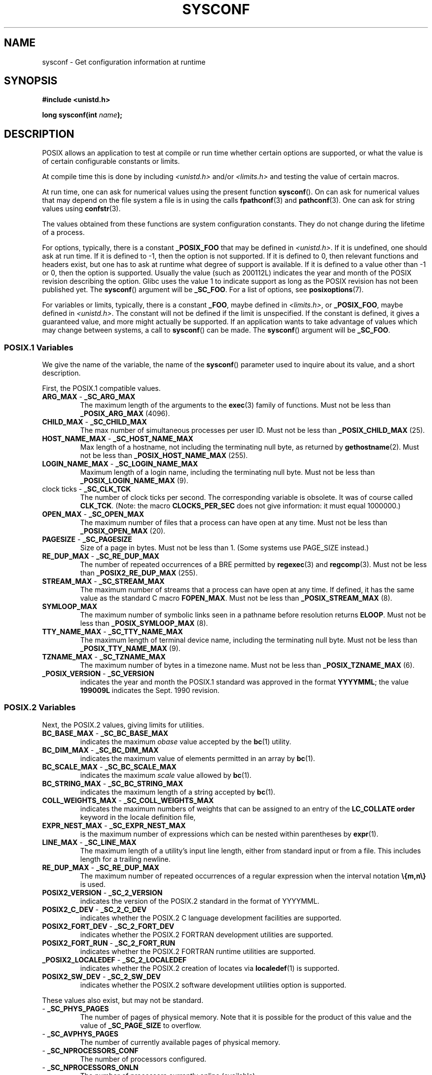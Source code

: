 .\" Copyright (c) 1993 by Thomas Koenig (ig25@rz.uni-karlsruhe.de)
.\"
.\" Permission is granted to make and distribute verbatim copies of this
.\" manual provided the copyright notice and this permission notice are
.\" preserved on all copies.
.\"
.\" Permission is granted to copy and distribute modified versions of this
.\" manual under the conditions for verbatim copying, provided that the
.\" entire resulting derived work is distributed under the terms of a
.\" permission notice identical to this one.
.\"
.\" Since the Linux kernel and libraries are constantly changing, this
.\" manual page may be incorrect or out-of-date.  The author(s) assume no
.\" responsibility for errors or omissions, or for damages resulting from
.\" the use of the information contained herein.  The author(s) may not
.\" have taken the same level of care in the production of this manual,
.\" which is licensed free of charge, as they might when working
.\" professionally.
.\"
.\" Formatted or processed versions of this manual, if unaccompanied by
.\" the source, must acknowledge the copyright and authors of this work.
.\" License.
.\" Modified Sat Jul 24 17:51:42 1993 by Rik Faith (faith@cs.unc.edu)
.\" Modified Tue Aug 17 11:42:20 1999 by Ariel Scolnicov (ariels@compugen.co.il)
.TH SYSCONF 3  2007-12-12 "GNU" "Linux Programmer's Manual"
.SH NAME
sysconf \- Get configuration information at runtime
.SH SYNOPSIS
.nf
.B #include <unistd.h>
.sp
.BI "long sysconf(int " "name" );
.fi
.SH DESCRIPTION
POSIX allows an application to test at compile or run time
whether certain options are supported, or what the value is
of certain configurable constants or limits.
.LP
At compile time this is done by including
.I <unistd.h>
and/or
.I <limits.h>
and testing the value of certain macros.
.LP
At run time, one can ask for numerical values using the present function
.BR sysconf ().
On can ask for numerical values that may depend
on the file system a file is in using the calls
.BR fpathconf (3)
and
.BR pathconf (3).
One can ask for string values using
.BR confstr (3).
.LP
The values obtained from these functions are system configuration constants.
They do not change during the lifetime of a process.
.\" except that sysconf(_SC_OPEN_MAX) may change answer after a call
.\" to setrlimit( ) which changes the RLIMIT_NOFILE soft limit
.LP
For options, typically, there is a constant
.B _POSIX_FOO
that may be defined in
.IR <unistd.h> .
If it is undefined, one should ask at run time.
If it is defined to \-1, then the option is not supported.
If it is defined to 0, then relevant functions and headers exist,
but one has to ask at runtime what degree of support is available.
If it is defined to a value other than \-1 or 0, then the option is
supported.
Usually the value (such as 200112L) indicates the year and month
of the POSIX revision describing the option.
Glibc uses the value 1
to indicate support as long as the POSIX revision has not been published yet.
.\" and 999 to indicate support for options no longer present in the latest
.\" standard. (?)
The
.BR sysconf ()
argument will be
.BR _SC_FOO .
For a list of options, see
.BR posixoptions (7).
.LP
For variables or limits, typically, there is a constant
.BR _FOO ,
maybe defined in
.IR <limits.h> ,
or
.BR _POSIX_FOO ,
maybe defined in
.IR <unistd.h> .
The constant will not be defined if the limit is unspecified.
If the constant is defined, it gives a guaranteed value, and
more might actually be supported.
If an application wants to take advantage of values which may change
between systems, a call to
.BR sysconf ()
can be made.
The
.BR sysconf ()
argument will be
.BR _SC_FOO .
.SS "POSIX.1 Variables"
We give the name of the variable, the name of the
.BR sysconf ()
parameter used to inquire about its value,
and a short description.
.LP
First, the POSIX.1 compatible values.
.\" [for the moment: only the things that are unconditionally present]
.\" .TP
.\" .BR AIO_LISTIO_MAX " - " _SC_AIO_LISTIO_MAX
.\" (if _POSIX_ASYNCHRONOUS_IO)
.\" Maximum number of I/O operations in a single list I/O call.
.\" Must not be less than _POSIX_AIO_LISTIO_MAX.
.\" .TP
.\" .BR AIO_MAX " - " _SC_AIO_MAX
.\" (if _POSIX_ASYNCHRONOUS_IO)
.\" Maximum number of outstanding asynchronous I/O operations.
.\" Must not be less than _POSIX_AIO_MAX.
.\" .TP
.\" .BR AIO_PRIO_DELTA_MAX " - " _SC_AIO_PRIO_DELTA_MAX
.\" (if _POSIX_ASYNCHRONOUS_IO)
.\" The maximum amount by which a process can decrease its
.\" asynchronous I/O priority level from its own scheduling priority.
.\" Must be non-negative.
.TP
.BR ARG_MAX " - " _SC_ARG_MAX
The maximum length of the arguments to the
.BR exec (3)
family of functions.
Must not be less than
.B _POSIX_ARG_MAX
(4096).
.TP
.BR CHILD_MAX " - " _SC_CHILD_MAX
The max number of simultaneous processes per user ID.
Must not be less than
.B _POSIX_CHILD_MAX
(25).
.TP
.BR HOST_NAME_MAX " - " _SC_HOST_NAME_MAX
Max length of a hostname, not including the terminating null byte,
as returned by
.BR gethostname (2).
Must not be less than
.B _POSIX_HOST_NAME_MAX
(255).
.TP
.BR LOGIN_NAME_MAX " - " _SC_LOGIN_NAME_MAX
Maximum length of a login name, including the terminating null byte.
Must not be less than
.B _POSIX_LOGIN_NAME_MAX
(9).
.TP
.BR "" "clock ticks - " _SC_CLK_TCK
The number of clock ticks per second.
The corresponding variable is obsolete.
It was of course called
.BR CLK_TCK .
(Note: the macro
.B CLOCKS_PER_SEC
does not give information: it must equal 1000000.)
.TP
.BR OPEN_MAX " - " _SC_OPEN_MAX
The maximum number of files that a process can have open at any time.
Must not be less than
.B _POSIX_OPEN_MAX
(20).
.TP
.BR PAGESIZE " - " _SC_PAGESIZE
Size of a page in bytes.
Must not be less than 1.
(Some systems use PAGE_SIZE instead.)
.TP
.BR RE_DUP_MAX " - " _SC_RE_DUP_MAX
The number of repeated occurrences of a BRE permitted by
.BR regexec (3)
and
.BR regcomp (3).
Must not be less than
.B _POSIX2_RE_DUP_MAX
(255).
.TP
.BR STREAM_MAX " - " _SC_STREAM_MAX
The maximum number of streams that a process can have open at any
time.
If defined, it has the same value as the standard C macro
.BR FOPEN_MAX .
Must not be less than
.B _POSIX_STREAM_MAX
(8).
.TP
.B SYMLOOP_MAX
The maximum number of symbolic links seen in a pathname before resolution
returns
.BR ELOOP .
Must not be less than
.B _POSIX_SYMLOOP_MAX
(8).
.TP
.BR TTY_NAME_MAX " - " _SC_TTY_NAME_MAX
The maximum length of terminal device name,
including the terminating null byte.
Must not be less than
.B _POSIX_TTY_NAME_MAX
(9).
.TP
.BR TZNAME_MAX " - " _SC_TZNAME_MAX
The maximum number of bytes in a timezone name.
Must not be less than
.B _POSIX_TZNAME_MAX
(6).
.TP
.BR _POSIX_VERSION " - " _SC_VERSION
indicates the year and month the POSIX.1 standard was approved in the
format
.BR YYYYMML ;
the value
.B 199009L
indicates the Sept. 1990 revision.
.SS "POSIX.2 Variables"
Next, the POSIX.2 values, giving limits for utilities.
.TP
.BR BC_BASE_MAX " - " _SC_BC_BASE_MAX
indicates the maximum
.I obase
value accepted by the
.BR bc (1)
utility.
.TP
.BR BC_DIM_MAX " - " _SC_BC_DIM_MAX
indicates the maximum value of elements permitted in an array by
.BR bc (1).
.TP
.BR BC_SCALE_MAX " - " _SC_BC_SCALE_MAX
indicates the maximum
.I scale
value allowed by
.BR bc (1).
.TP
.BR BC_STRING_MAX " - " _SC_BC_STRING_MAX
indicates the maximum length of a string accepted by
.BR bc (1).
.TP
.BR COLL_WEIGHTS_MAX " - " _SC_COLL_WEIGHTS_MAX
indicates the maximum numbers of weights that can be assigned to an
entry of the
.B LC_COLLATE order
keyword in the locale definition file,
.TP
.BR EXPR_NEST_MAX " - " _SC_EXPR_NEST_MAX
is the maximum number of expressions which can be nested within
parentheses by
.BR expr (1).
.TP
.BR LINE_MAX " - " _SC_LINE_MAX
The maximum length of a utility's input line length, either from
standard input or from a file.
This includes length for a trailing
newline.
.TP
.BR RE_DUP_MAX " - " _SC_RE_DUP_MAX
The maximum number of repeated occurrences of a regular expression when
the interval notation
.B \e{m,n\e}
is used.
.TP
.BR POSIX2_VERSION " - " _SC_2_VERSION
indicates the version of the POSIX.2 standard in the format of
YYYYMML.
.TP
.BR POSIX2_C_DEV " - " _SC_2_C_DEV
indicates whether the POSIX.2 C language development facilities are
supported.
.TP
.BR POSIX2_FORT_DEV " - " _SC_2_FORT_DEV
indicates whether the POSIX.2 FORTRAN development utilities are
supported.
.TP
.BR POSIX2_FORT_RUN " - " _SC_2_FORT_RUN
indicates whether the POSIX.2 FORTRAN runtime utilities are supported.
.TP
.BR _POSIX2_LOCALEDEF " - " _SC_2_LOCALEDEF
indicates whether the POSIX.2 creation of locates via
.BR localedef (1)
is supported.
.TP
.BR POSIX2_SW_DEV " - " _SC_2_SW_DEV
indicates whether the POSIX.2 software development utilities option is
supported.
.PP
These values also exist, but may not be standard.
.TP
.BR "" " - " _SC_PHYS_PAGES
The number of pages of physical memory.
Note that it is possible
for the product of this value and the value of
.B _SC_PAGE_SIZE
to overflow.
.TP
.BR "" " - " _SC_AVPHYS_PAGES
The number of currently available pages of physical memory.
.TP
.BR "" " - " _SC_NPROCESSORS_CONF
The number of processors configured.
.TP
.BR "" " - " _SC_NPROCESSORS_ONLN
The number of processors currently online (available).
.SH "RETURN VALUE"
If
.I name
is invalid, \-1 is returned, and
.I errno
is set to
.BR EINVAL .
Otherwise, the value returned is the value of the system resource and
.I errno
is not changed.
In the case of options, a positive value is returned if a queried option
is available, and \-1 if it is not.
In the case of limits, \-1 means that there is no definite limit.
.SH "CONFORMING TO"
POSIX.1-2001.
.SH BUGS
It is difficult to use
.B ARG_MAX
because it is not specified how much of the argument space for
.BR exec (3)
is consumed by the user's environment variables.
.PP
Some returned values may be huge; they are not suitable for allocating
memory.
.SH "SEE ALSO"
.BR bc (1),
.BR expr (1),
.BR getconf (1),
.BR locale (1),
.BR fpathconf (3),
.BR pathconf (3),
.BR posixoptions (7)
